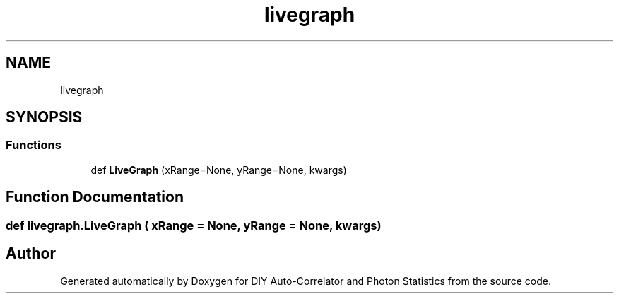 .TH "livegraph" 3 "Thu Oct 14 2021" "Version 1.0" "DIY Auto-Correlator and Photon Statistics" \" -*- nroff -*-
.ad l
.nh
.SH NAME
livegraph
.SH SYNOPSIS
.br
.PP
.SS "Functions"

.in +1c
.ti -1c
.RI "def \fBLiveGraph\fP (xRange=None, yRange=None, kwargs)"
.br
.in -1c
.SH "Function Documentation"
.PP 
.SS "def livegraph\&.LiveGraph ( xRange = \fCNone\fP,  yRange = \fCNone\fP,  kwargs)"

.SH "Author"
.PP 
Generated automatically by Doxygen for DIY Auto-Correlator and Photon Statistics from the source code\&.
